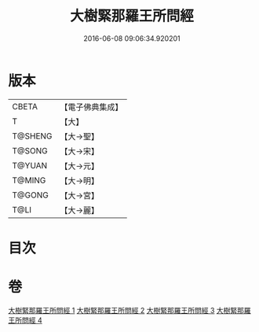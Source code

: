 #+TITLE: 大樹緊那羅王所問經 
#+DATE: 2016-06-08 09:06:34.920201

* 版本
 |     CBETA|【電子佛典集成】|
 |         T|【大】     |
 |   T@SHENG|【大→聖】   |
 |    T@SONG|【大→宋】   |
 |    T@YUAN|【大→元】   |
 |    T@MING|【大→明】   |
 |    T@GONG|【大→宮】   |
 |      T@LI|【大→麗】   |

* 目次

* 卷
[[file:KR6i0262_001.txt][大樹緊那羅王所問經 1]]
[[file:KR6i0262_002.txt][大樹緊那羅王所問經 2]]
[[file:KR6i0262_003.txt][大樹緊那羅王所問經 3]]
[[file:KR6i0262_004.txt][大樹緊那羅王所問經 4]]

